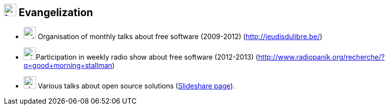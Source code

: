 
== image:bullhorn.svg[,25] Evangelization

[no-bullet]
* image:calendar-alt.svg[,25] Organisation of monthly talks about free software (2009-2012) (http://jeudisdulibre.be/)
* image:microphone.svg[,25]Participation in weekly radio show about free software (2012-2013) (http://www.radiopanik.org/recherche/?q=good+morning+stallman)
* image:chalkboard-teacher.svg[,25] Various talks about open source solutions
(http://www.slideshare.net/search/slideshow?searchfrom=header&q=themr0c[Slideshare page]).
